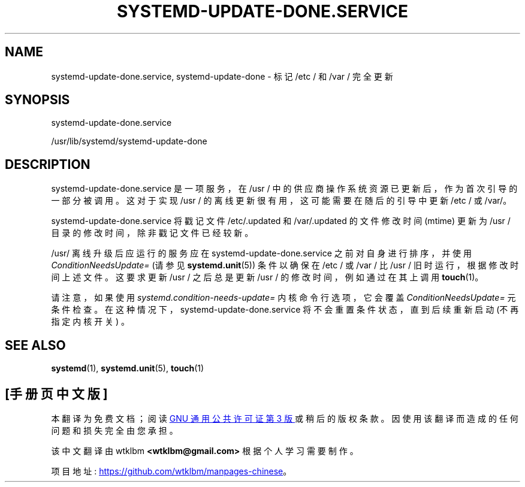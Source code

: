 .\" -*- coding: UTF-8 -*-
'\" t
.\"*******************************************************************
.\"
.\" This file was generated with po4a. Translate the source file.
.\"
.\"*******************************************************************
.TH SYSTEMD\-UPDATE\-DONE\&.SERVICE 8 "" "systemd 253" systemd\-update\-done.service
.ie  \n(.g .ds Aq \(aq
.el       .ds Aq '
.\" -----------------------------------------------------------------
.\" * Define some portability stuff
.\" -----------------------------------------------------------------
.\" ~~~~~~~~~~~~~~~~~~~~~~~~~~~~~~~~~~~~~~~~~~~~~~~~~~~~~~~~~~~~~~~~~
.\" http://bugs.debian.org/507673
.\" http://lists.gnu.org/archive/html/groff/2009-02/msg00013.html
.\" ~~~~~~~~~~~~~~~~~~~~~~~~~~~~~~~~~~~~~~~~~~~~~~~~~~~~~~~~~~~~~~~~~
.\" -----------------------------------------------------------------
.\" * set default formatting
.\" -----------------------------------------------------------------
.\" disable hyphenation
.nh
.\" disable justification (adjust text to left margin only)
.ad l
.\" -----------------------------------------------------------------
.\" * MAIN CONTENT STARTS HERE *
.\" -----------------------------------------------------------------
.SH NAME
systemd\-update\-done.service, systemd\-update\-done \- 标记 /etc / 和 /var / 完全更新
.SH SYNOPSIS
.PP
systemd\-update\-done\&.service
.PP
/usr/lib/systemd/systemd\-update\-done
.SH DESCRIPTION
.PP
systemd\-update\-done\&.service 是一项服务，在 /usr / 中的供应商操作系统资源已更新 \&
后，作为首次引导的一部分被调用。这对于实现 /usr / 的离线更新很有用，这可能需要在随后的引导 \& 中更新 /etc / 或 /var/。
.PP
systemd\-update\-done\&.service 将戳记文件 /etc/\&.updated 和 /var/\&.updated
的文件修改时间 (mtime) 更新为 /usr / 目录的修改时间，除非戳记文件已经较新 \&。
.PP
/usr/ 离线升级后应运行的服务应在 systemd\-update\-done\&.service 之前对自身进行排序，并使用
\fIConditionNeedsUpdate=\fP (请参见 \fBsystemd.unit\fP(5)) 条件以确保在 /etc / 或 /var / 比
/usr / 旧时运行，根据修改时间上述文件 \&。这要求更新 /usr / 之后总是更新 /usr / 的修改时间，例如通过在其上调用
\fBtouch\fP(1)\&。
.PP
请注意，如果使用 \fIsystemd\&.condition\-needs\-update=\fP 内核命令行选项，它会覆盖
\fIConditionNeedsUpdate=\fP 元条件检查 \&。在这种情况下，systemd\-update\-done\&.service
将不会重置条件状态，直到后续重新启动 (不再指定内核开关) \&。
.SH "SEE ALSO"
.PP
\fBsystemd\fP(1), \fBsystemd.unit\fP(5), \fBtouch\fP(1)
.PP
.SH [手册页中文版]
.PP
本翻译为免费文档；阅读
.UR https://www.gnu.org/licenses/gpl-3.0.html
GNU 通用公共许可证第 3 版
.UE
或稍后的版权条款。因使用该翻译而造成的任何问题和损失完全由您承担。
.PP
该中文翻译由 wtklbm
.B <wtklbm@gmail.com>
根据个人学习需要制作。
.PP
项目地址:
.UR \fBhttps://github.com/wtklbm/manpages-chinese\fR
.ME 。
